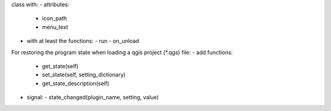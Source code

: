 





class with:
- attributes:
  - icon_path
  - menu_text
- with at least the functions:
  - run
  - on_unload

For restoring the program state when loading a qgis project (*.qgs) file:
- add functions:
  - get_state(self)
  - set_state(self, setting_dictionary)
  - get_state_description(self)
- signal:
  - state_changed(plugin_name, setting, value)